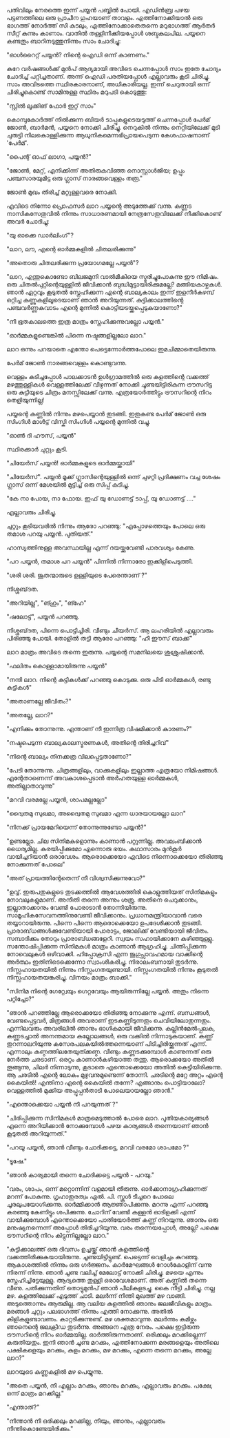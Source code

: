 #+BEGIN_COMMENT
.. title: പയ്യന് ഗൃഹാതുരത്വം
.. slug: payyanugruhathurathuam
.. date: 2025-05-03 18:25:45 UTC+00:00
.. tags: പയ്യൻ
.. category: Malayalam
.. link: 
.. description: 
.. type: text
.. status: 
#+END_COMMENT

പതിവിലും നേരത്തെ ഇന്ന് പയ്യൻ പബ്ബിൽ പോയി. എഡിൻബ്ര പഴയ പട്ടണത്തിലെ ഒരു പ്രാചീന ഗുഹയാണ്
താവളം. എത്തിനോക്കിയാൽ ഒരു ഭാഗത്ത് നോർത്ത് സീ കടലും, എത്തിനോക്കാതെതന്നെ മറുഭാഗത്ത് ആർതർ സീറ്റ്
കുന്നും കാണാം. വാതിൽ തള്ളിനീക്കിയപ്പോൾ ശബ്ദകലപില. പയ്യനെ കണ്ടതും ബാറിനടുത്തുനിന്നും സാം ചോദിച്ചു:

"ഓൾറൈറ്റ്  പയ്യൻ? നിന്റെ ഐഡി ഒന്ന് കാണണം."

കുറേ വർഷങ്ങൾക്ക് മുൻപ് ആദ്യമായി അവിടെ ചെന്നപ്പോൾ സാം ഇതേ ചോദ്യം ചോദിച്ച് പറ്റിച്ചതാണ്. അന്ന് ഐഡി
പരതിയപ്പോൾ എല്ലാവരും കൂടി ചിരിച്ചു. സാം അവിടത്തെ സ്ഥിരകാരനാണ്, അധികാരിയല്ല. ഇന്ന് ചെറുതായി ഒന്ന്
ചിരിച്ചുകൊണ്ട് സാമിനുള്ള സ്ഥിരം മറുപടി കൊടുത്തു:

"സ്റ്റിൽ ലൂക്കിങ് ഫോർ ഇറ്റ് സാം"

കൊമ്പുകോർത്ത് നിൽക്കുന്ന ബിയർ ടാപ്പുകളുടെയടുത്ത് ചെന്നപ്പോൾ പേർമ് ജോൺ, ബാർമൻ, പയ്യനെ നോക്കി
ചിരിച്ചു. നെറുകിൽ നിന്നും നെറ്റിയിലേക്ക് മുടി ചുരുട്ടി നിലകൊള്ളിക്കുന്ന ആധുനികമെന്നഭിപ്രായപെടുന്ന
കേശഫാഷനാണ് 'പേർമ്'.

"പൈന്റ് ഓഫ് ലാഗാ, പയ്യൻ?"

"ജോൺ, മേറ്റ്, എനിക്കിന്ന് അതിരുകവിഞ്ഞ നൊസ്റ്റാൾജിയ; ഉപ്പും പഞ്ചസാരയുമിട്ട ഒരു ഗ്ലാസ്
നാരങ്ങവെള്ളം തരൂ."

ജോൺ മുഖം തിരിച്ച് മറ്റുള്ളവരെ നോക്കി.

എവിടെ നിന്നോ പ്രൊഫസർ ലാറ പയ്യന്റെ അടുത്തേക്ക് വന്നു. കണ്ണട നാസികസേതുവിൽ നിന്നും സാധാരണമായി
നേത്രസേതുവിലേക്ക് നീക്കികൊണ്ട് അവർ ചോദിച്ചു:

"യു ഓക്കെ ഡാർലിംഗ്"?

"ലാറ, ലൗ, എന്റെ ഓർമ്മകളിൽ ചിതലരിക്കുന്നു"

"അതൊരു ചിതലരിക്കുന്ന പ്രയോഗമല്ലേ പയ്യൻ"?

"ലാറ, എന്തുകൊണ്ടോ ബിലജമുനി വാൽമീകിയെ സ്മരിച്ചുപോകുന്നു ഈ നിമിഷം. ഒരു ചിതൽപുറ്റിന്റെയുള്ളിൽ
ജീവിക്കാൻ ബുദ്ധിമുട്ടായിരിക്കുമല്ലേ?  മങ്ങിയകാഴ്ചകൾ. ഞാൻ ഏറ്റവും കൂടുതൽ സ്നേഹിക്കുന്ന എന്റെ
ബാല്യകാലം ഇന്ന് ഇളനീർകുഴമ്പ് ഒറ്റിച്ച കണ്ണുകളിലൂടെയാണ് ഞാൻ അറിയുന്നത്. കുട്ടിക്കാലത്തിന്റെ പഞ്ചവർണ്ണകവാടം
എന്റെ മുന്നിൽ കൊട്ടിയടയ്ക്കപ്പെടുകയാണോ?"

"നീ ഭൂതകാലത്തെ ഇത്ര മാത്രം സ്നേഹിക്കുന്നുവല്ലോ പയ്യൻ."

"ഓർമ്മകളുണ്ടെങ്കിൽ പിന്നെ നഷ്ടങ്ങളില്ലലോ ലാറ."

ലാറ ഒന്നും പറയാതെ എന്തോ പെട്ടെന്നോർത്തപോലെ ഇമചിമ്മാതെയിരുന്നു.

പേർമ് ജോൺ നാരങ്ങവെള്ളം കൊണ്ടുവന്നു.

വെള്ളം കുടിച്ചപ്പോൾ പാലക്കാടൻ ഉൾഗ്രാമത്തിൽ ഒരു കുളത്തിന്റെ വക്കത്ത് മഴത്തുള്ളികൾ വെള്ളത്തിലേക്ക്
വീഴുന്നത് നോക്കി ചൂണ്ടയിട്ടിരികുന്ന ട്രൗസറിട്ട ഒരു കുട്ടിയുടെ ചിത്രം മനസ്സിലേക്ക് വന്നു. എത്രയോർത്തിട്ടും
ട്രൗസറിന്റെ നിറം തെളിയുന്നില്ല!

പയ്യന്റെ കണ്ണിൽ നിന്നും മഴപെയ്യാൻ തുടങ്ങി. ഇതുകണ്ട പേർമ് ജോൺ ഒരു സിംഗിൾ മാൾട്ട് വിസ്കി സിംഗിൾ
പയ്യന്റെ മുന്നിൽ വച്ചു.

"ഓൺ ദി ഹൗസ്, പയ്യൻ"

സ്ഥിരക്കാർ ചുറ്റും കൂടി.

"ചിയേർസ് പയ്യൻ! ഓർമ്മകളുടെ ഓർമ്മയ്ക്കായി"

"ചിയേർസ്". പയ്യൻ മൂക്ക് ഗ്ലാസിന്റെയുള്ളിൽ ഒന്ന് ചുഴറ്റി പ്രദിക്ഷണം വച്ച ശേഷം ഗ്ലാസ് ഒന്ന് മേശയിൽ മുട്ടിച്ച് ഒരു സിപ്പ് കുടിച്ചു.

"കേ നാ പോയ, നാ ഫോയ. ഇഫ് യു ഡോണട്ട് ടാപ്പ്, യു ഡോണട്ട് ...."

എല്ലാവരും ചിരിച്ചു.

ചുറ്റും കൂടിയവരിൽ നിന്നും ആരോ പറഞ്ഞു:
"എപ്പോഴത്തെയും പോലെ ഒരു തമാശ പറയു പയ്യൻ. പുതിയത്."

ഹാസ്യത്തിനുള്ള അവസ്ഥയില്ല എന്ന് ദയയ്ക്കുവേണ്ടി പാരവശ്യം കേണു.

"പറ പയ്യൻ, തമാശ പറ പയ്യൻ" 
 പിന്നിൽ നിന്നാരോ ഇക്കിളിപെടുത്തി. 

"ശരി ശരി. ജൂതന്മാരുടെ ഉള്ളിയുടെ പേരെന്താണ് ?"

നിശ്ശബ്‌ദത.

"അറിയില്ല", "ങ്ഹും", "ങ്ഹേ" 

"ഷലോട്ട്", പയ്യൻ പറഞ്ഞു.

 നിശ്ശബ്‌ദത, പിന്നെ പൊട്ടിച്ചിരി. വീണ്ടും ചീയർസ്. ആ ലഹരിയിൽ എല്ലാവരും പിരിഞ്ഞു പോയി. തോളിൽ തട്ടി ആരോ പറഞ്ഞു:
"ഹീ ഈസ് ബാക്ക്"

ലാറ മാത്രം അവിടെ തന്നെ ഇരുന്നു. പയ്യന്റെ സമനിലയെ ശുശ്രുഷിക്കാൻ.

"ഫലിതം കൊള്ളാമായിരുന്നു പയ്യൻ"

"നന്ദി ലാറ. നിന്റെ കുട്ടികൾക്ക് പറഞ്ഞു കൊടുക്കു. ഒരു പിടി ഓർമ്മകൾ, രണ്ടു കുട്ടികൾ"

"അതാണല്ലേ ജീവിതം?"

"അതല്ലേ, ലാറ?"

"എനിക്കും തോന്നുന്നു. എന്താണ് നീ ഇന്നിത്ര വിഷമിക്കാൻ കാരണം?"

"നഷ്ടപെടുന്ന ബാല്യകാലസ്മരണകൾ, അതിന്റെ തിരിച്ചറിവ്"

"നിന്റെ ബാല്യം നിനക്കത്ര വിലപ്പെട്ടതാണോ?"

"പേടി തോന്നുന്നു. ചിത്രങ്ങളിലും, വാക്കുകളിലും ഇല്ലാത്ത എത്രയോ നിമിഷങ്ങൾ. എന്റേതാണെന്ന്
അവകാശപ്പെടാൻ അർഹതയുള്ള ഓർമ്മകൾ, അതില്ലാതാവുന്നു"

"മറവി വരമല്ലേ പയ്യൻ, ശാപമല്ലല്ലോ"

"ദ്വൈതമു സുഖമാ, അദ്വൈതമു സുഖമാ എന്ന ധാരയായല്ലോ ലാറ"

"നിനക്ക് പ്രായമേറിയെന്ന്  തോന്നുന്നുണ്ടോ പയ്യൻ?"

"ഉണ്ടല്ലോ. ചില സിനിമകളൊന്നും കാണാൻ പറ്റുന്നില്ല. അവലംബിക്കാൻ ധൈര്യമില്ല. കരയിപ്പിക്കുമോ എന്നൊരു
ഭയം. കഥാസാരം മുൻ‌കൂർ വായിച്ചറിയാൻ ഒരാവേശം. ആരൊക്കെയോ എവിടെ നിന്നൊക്കെയോ തിരിഞ്ഞു നോക്കുന്നത്
പോലെ"

"അത് പ്രായത്തിന്റേതെന്ന് നീ വിശ്വസിക്കുന്നുവോ?"

"ഉവ്വ്. ഇരുപതുകളുടെ തുടക്കത്തിൽ ആവേശത്തിരി കൊളുത്തിയത് സിനിമകളും നോവലുകളുമാണ്. അനീതി തന്നെ അന്നും
ശത്രു. അതിനെ ചെറുക്കാനും, ഇല്ലാതാക്കാനും വേണ്ടി പോരാടാൻ തോന്നിയിരുന്നു. സാമൂഹികസേവനത്തിനുവേണ്ടി
ജീവിക്കാനും. പ്രധാനമന്ത്രിയാവാൻ വരെ തയ്യാറായിരുന്നു. പിന്നെ പിന്നെ ആരൊക്കെയോ ഉപദേശിക്കാൻ
തുടങ്ങി. പ്രാരാബ്‌ധങ്ങൾക്കുവേണ്ടിയായി പോരാട്ടം, ജോലിക്ക് വേണ്ടിയായി ജീവിതം. സമ്പാദിക്കും തോറും
പ്രാരാബ്‌ധങ്ങളേറി. സ്വയം സഹായിക്കാനേ കഴിഞ്ഞുള്ളു. സന്തോഷിപ്പിക്കുന്ന സിനിമകൾ മാത്രം കാണാൻ
ആഗ്രഹിച്ചു. ചിന്തിപ്പിക്കുന്ന നോവെലുകൾ ഒഴിവാക്കി. ഹിപ്പോക്രസി എന്ന ജുഗുപ്സാവഹമായ വാക്കിന്റെ അർത്ഥം
ഇതിനിടെക്കെന്നോ സ്വാംശീകരിച്ചു. നിരാലംബനായി തുടർന്നു. നിസ്സഹായതയിൽ നിന്നും
നിസ്സംഗതയുണ്ടായി. നിസ്സംഗതയിൽ നിന്നും കൂടുതൽ നിസ്സഹായതയങ്കുരിച്ചു. വിനയം മാത്രം ബാക്കി."

"സിനിമ നിന്റെ ഗേറ്റ്വേയും ഗെറ്റവേയും ആയിരുന്നില്ലേ പയ്യൻ. അതും നിന്നെ പറ്റിച്ചോ?"

"ഞാൻ പറഞ്ഞില്ലേ ആരൊക്കയോ തിരിഞ്ഞു നോക്കുന്നു എന്ന്. ബന്ധങ്ങൾ, വേണ്ടപ്പെട്ടവർ, മിത്രങ്ങൾ അവരാണ്
ഇടകണ്ണിടുന്നതും ചെവിയിലോതുന്നതും. എന്നിലവരും അവരിലിൽ ഞാനും ഭാഗികമായി
ജീവിക്കുന്നു. കല്ലിൻമേൽപ്പലക, കണ്ണടച്ചാൽ അനന്തമായ കല്ലോലങ്ങൾ, ഒരു വക്കിൽ നിന്നാടുകയാണ്. കണ്ണ്
തുറന്നാലറിയുന്നു കസേരപലകയിൽത്തന്നെയാണ് പിടിച്ചിരിയ്ക്കുന്നത് എന്ന്. എന്നാലും
കണ്ഠത്തിലതേയുത്ക്കണ്ഠ. വീണ്ടും കണ്ണടക്കുമ്പോൾ കാണുന്നത് ഒരു നേർത്ത ചരടാണ്. ഒരറ്റം കാണാൻകഴിയാത്ത
തന്തു. ആരൊക്കയോ അതിൽ തൂങ്ങുന്നു, ചിലർ നിന്നാടുന്നു, കൂടാതെ എന്തൊക്കെയോ അതിൽ കെട്ടിയിരിക്കുന്നു. ആ
ചരടിൽ എന്റെ ലോകം മുഴുവനുമുണ്ടെന്ന് തോന്നി. ചരടിന്റെ മറ്റേ അറ്റം എന്റെ കൈയിൽ!  എന്തിനാ എന്റെ
കൈയിൽ തന്നേ? എങ്ങാനും പൊട്ടിയാലോ? വെള്ളത്തിൽ മുക്കിയ അപ്പൂപ്പൻതാടി പോലെയായല്ലോ ഞാൻ."

"എന്തൊക്കെയാ പയ്യൻ നീ പറയുന്നത് ?"

"ചിരിപ്പിക്കുന്ന സിനിമകൾ മാത്രമെടുത്താൽ പോരെ ലാറ. പുതിയകാര്യങ്ങൾ എന്നെ അറിയിക്കാൻ നോക്കുമ്പോൾ
പഴയ കാര്യങ്ങൾ തന്നെയാണ് ഞാൻ കൂടുതൽ അറിയുന്നത്."

"പറയൂ പയ്യൻ, ഞാൻ വീണ്ടും ചോദിക്കട്ടെ, മറവി വരമോ ശാപമോ ?"

"ടൂഷേ."

"ഞാൻ കാര്യമായി തന്നെ ചോദിക്കട്ടെ പയ്യൻ - പറയു."

"വരം, ശാപം, ഒന്ന് മറ്റൊന്നിന് വളമായി തീരുന്നു. ഓർക്കാനാഗ്രഹിക്കുന്നത് മറന്ന് പോകുന്നു. ഗൃഹാതുരത്വം
എൽ. പി. സ്കൂൾ ടീച്ചറെ പോലെ ചൂരലുപയോഗിക്കുന്നു. ഓർമ്മിക്കാൻ ആജ്ഞാപിക്കുന്നു. മറന്നു എന്ന് പറഞ്ഞു കരഞ്ഞു
കേണിട്ടും ശപിക്കുന്നു. ചോറിന് വേണ്ടി കള്ളൻ ഓടിളക്കി എന്ന് വായിക്കുമ്പോൾ എന്തൊക്കെയോ പാതിയോർത്ത് കണ്ണ്
നിറയുന്നു. ഞാനും ഒരു മനുഷ്യനന്നെന്ന് അപ്പോൾ തിരിച്ചറിയുന്നു. വരം തന്നെയപ്പോൾ, അല്ലേ? പക്ഷെ
ട്രൗസറിന്റെ നിറം കിട്ടുന്നില്ലല്ലോ ലാറ."

"കുട്ടിക്കാലത്ത് ഒരു ദിവസം ഉച്ചയ്ക്ക് ഞാൻ കുളത്തിന്റെ
വക്കത്തിരിക്കുകയായിരുന്നു. ചൂണ്ടയിട്ടിട്ടുണ്ട്. പെട്ടെന്ന് വെളിച്ചം കുറഞ്ഞു. ആകാശത്തിൽ നിന്നും ഒരു
ഗർജ്ജനം. കാർമേഘങ്ങൾ റോൾകോളിന് വന്നു നിരന്ന് നിന്നു. ഞാൻ ചൂണ്ട വലിച്ച് മേലോട്ട് നോക്കി
ചിരിച്ചു. മഴയെ എന്നും സ്നേഹിച്ചിട്ടേയുള്ളു. ആദ്യത്തെ തുള്ളി ഒരാവേശമാണ്. അത് കണ്ണിൽ തന്നെ
വീണു. പതിക്കുന്നതിന് തൊട്ടുമുൻപ് ഞാൻ പീലികളടച്ചു. കൈ നീട്ടി ചിരിച്ചു. നല്ല മഴ. കുളത്തിലേക്ക് എടുത്ത്
ചാടി. മലർന്ന് നീന്തി മുഖത്ത് മഴ വാങ്ങി. അടുത്തൊന്നും ആരുമില്ല. ആ വലിയ കുളത്തിൽ ഞാനും ജലജീവികളും
മാത്രം. മരങ്ങൾ ചുറ്റും പലഭാഗത്ത് നിന്നും എത്തി നോക്കുന്നു. അതിൽ കിളികളുണ്ടാവണം. കാറ്റടിക്കുന്നുണ്ട്. മഴ
ശക്തമാവുന്നു. മലർന്നും കമിഴ്ന്നും ഞാനെന്റെ ജലക്രീഡ തുടർന്നു. അങ്ങനെ എത്ര നേരം. പക്ഷെ ഇട്ടിരുന്ന
ട്രൗസറിന്റെ നിറം ഓർമ്മയില്ല. ഓർത്തിരുന്നതാണ്. ഒരിക്കലും മറക്കില്ലെന്ന് കരുതിയതും. ഇനി ഞാൻ ചൂണ്ട
മറക്കും, എത്തിനോക്കുന്ന മരങ്ങളെയും അതിലെ പക്ഷികളെയും മറക്കും, കുളം മറക്കും, മഴ മറക്കും, എന്നെ തന്നെ
മറക്കും, അല്ലേ ലാറ?"

ലാറയുടെ കണ്ണുകളിൽ മഴ പെയ്യുന്നു.

"അതെ പയ്യൻ, നീ എല്ലാം മറക്കും, ഞാനും മറക്കും, എല്ലാവരും മറക്കും. പക്ഷേ, ഒന്ന് മാത്രം മറക്കില്ല."

"എന്താത്?"

"നീന്താൻ നീ ഒരിക്കലും മറക്കില്ല, നീയും, ഞാനും, എല്ലാവരും നീന്തികൊണ്ടേയിരിക്കും."









